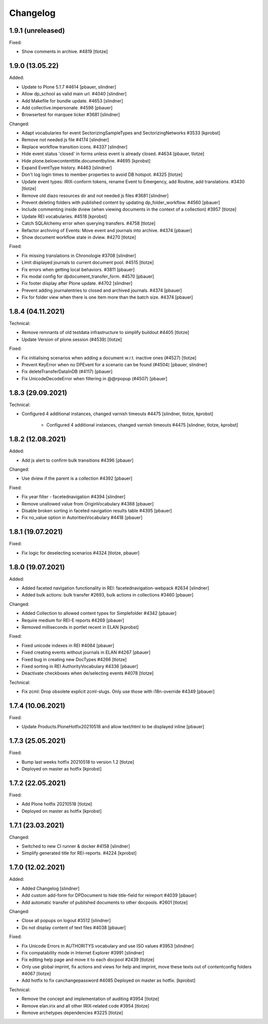 Changelog
=========

1.9.1 (unreleased)
------------------

Fixed:

- Show comments in archive. #4819
  [tlotze]


1.9.0 (13.05.22)
------------------

Added:

- Update to Plone 5.1.7 #4614
  [pbauer, slindner]

- Allow dp_school as valid main url. #4040
  [slindner]

- Add Makefile for bundle update. #4653
  [slindner]

- Add collective.impersonate. #4598
  [pbauer]

- Browsertest for marquee ticker #3681
  [slindner]


Changed:

- Adapt vocabularies for event SectorizingSampleTypes and SectorizingNetworks #3533
  [kprobst]

- Remove not needed js file #4174
  [slindner]

- Replace workflow transition icons. #4337
  [slindner]

- Hide event status 'closed' in forms unless event is already closed. #4634
  [pbauer, tlotze]

- Hide plone.belowcontenttitle.documentbyline. #4695
  [kprobst]

- Expand EventType history. #4463
  [slindner]

- Don't log login times to member properties to avoid DB hotspot. #4325
  [tlotze]

- Update event types: IRIX-conform tokens, rename Event to Emergency, add Routine, add translations. #3430
  [tlotze]

- Remove old diazo resources dir and not needed js files #3681
  [slindner]

- Prevent deleting folders with published content by updating dp_folder_workflow. #4560
  [pbauer]

- Include commenting inside dview (when viewing documents in the context of a
  collection) #3957
  [tlotze]

- Update REI vocabularies. #4518
  [kprobst]

- Catch SQLAlchemy error when querying transfers. #4758
  [tlotze]

- Refactor archiving of Events: Move event and journals into archive. #4374
  [pbauer]

- Show document workflow state in dview. #4270
  [tlotze]


Fixed:

- Fix missing translations in Chronologie #3708
  [slindner]

- Limit displayed journals to current document pool. #4515
  [tlotze]

- Fix errors when getting local behaviors. #3811
  [pbauer]

- Fix modal config for dpdocument_transfer_form. #4570
  [pbauer]

- Fix footer display after Plone update. #4702
  [slindner]

- Prevent adding journalentries to closed and archived journals. #4374
  [pbauer]

- Fix for folder view when there is one item more than the batch size. #4374
  [pbauer]


1.8.4 (04.11.2021)
------------------

Technical:

- Remove remnants of old testdata infrastructure to simplify buildout #4405
  [tlotze]

- Update Version of plone.session (#4539)
  [tlotze]


Fixed:

- Fix initialising scenarios when adding a document w.r.t. inactive ones (#4527)
  [tlotze]

- Prevent KeyError when no DPEvent for a scenario can be found (#4504)
  [pbauer, slindner]

- Fix deleteTransferDataInDB (#4117)
  [pbauer]

- Fix UnicodeDecodeError when filtering in @@rpopup (#4507)
  [pbauer]


1.8.3 (29.09.2021)
------------------

Technical:

- Configured 4 additional instances, changed varnish timeouts #4475
  [slindner, tlotze, kprobst]
    - Configured 4 additional instances, changed varnish timeouts #4475 [slindner, tlotze, kprobst]


1.8.2 (12.08.2021)
------------------

Added:

- Add js alert to confirm bulk transitions #4396
  [pbauer]


Changed:

- Use dview if the parent is a collection #4392
  [pbauer]


Fixed:

- Fix year filter - facetednavigation #4394
  [slindner]

- Remove unallowed value from OriginVocabulary #4388
  [pbauer]

- Disable broken sorting in faceted navigation results table #4395
  [pbauer]

- Fix no_value option in AutoritiesVocabulary #4418
  [pbauer]


1.8.1 (19.07.2021)
------------------

Fixed:

- Fix logic for deselecting scenarios #4324
  [tlotze, pbauer]


1.8.0 (19.07.2021)
------------------

Added:

- Added faceted navigation functionality in REI: facetednavigation-webpack #2634
  [slindner]

- Added bulk actions: bulk transfer #2693, bulk actions in collections #3460
  [pbauer]


Changed:

- Added Collection to allowed content types for Simplefolder #4342
  [pbauer]

- Require medium for REI-E reports #4269
  [pbauer]

- Removed milliseconds in portlet recent in ELAN
  [kprobst]


Fixed:

- Fixed unicode indexes in REI #4084
  [pbauer]

- Fixed creating events without journals in ELAN #4267
  [pbauer]

- Fixed bug in creating new DocTypes #4266
  [tlotze]

- Fixed sorting in REI AuthorityVocabulary #4336
  [pbauer]

- Deactivate checkboxes when de/selecting events #4078
  [tlotze]


Technical:

- Fix zcml: Drop obsolete explicit zcml-slugs. Only use those with i18n-override #4349
  [pbauer]


1.7.4 (10.06.2021)
------------------

Fixed:

- Update Products.PloneHotfix20210518 and allow text/html to be displayed inline
  [pbauer]


1.7.3 (25.05.2021)
------------------

Fixed:

- Bump last weeks hotfix 20210518 to version 1.2
  [tlotze]

- Deployed on master as hotfix
  [kprobst]


1.7.2 (22.05.2021)
------------------

Fixed:

- Add Plone hotfix 20210518
  [tlotze]

- Deployed on master as hotfix
  [kprobst]


1.7.1 (23.03.2021)
------------------

Changed:

- Switched to new CI runner & docker #4158
  [slindner]

- Simplify generated title for REI-reports. #4224
  [kprobst]


1.7.0 (12.02.2021)
------------------

Added:

- Added Changelog
  [slindner]

- Add custom add-form for DPDocument to hide title-field for reireport #4039
  [pbauer]

- Add automatic transfer of published documents to other docpools. #2601
  [tlotze]


Changed:

- Close all popups on logout #3512
  [slindner]

- Do not display content of text files #4038
  [pbauer]


Fixed:

- Fix Unicode Errors in AUTHORITYS vocabulary and use ISO values #3953
  [slindner]

- Fix compatability mode in Internet Explorer #3991
  [slindner]

- Fix editing help page and move it to each docpool #2439
  [tlotze]

- Only use global imprint, fix actions and views for help and imprint, move
  these texts out of contentconfig folders #4067
  [tlotze]

- Add hotfix to fix canchangepassword #4085
  Deployed on master as hotfix.
  [kprobst]


Technical:

- Remove the concept and implementation of auditing #3954
  [tlotze]

- Remove elan.irix and all other IRIX-related code #3954
  [tlotze]

- Remove archetypes dependencies #3225
  [tlotze]
